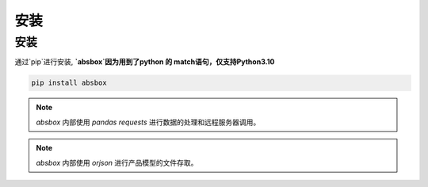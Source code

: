 安装
====


安装
-----


.. autosummary::
   :toctree: generated

通过`pip`进行安装, **`absbox`因为用到了python 的 match语句，仅支持Python3.10**

.. code-block:: console

    pip install absbox

.. note ::
  `absbox` 内部使用 `pandas` `requests` 进行数据的处理和远程服务器调用。

.. note ::
  `absbox` 内部使用 `orjson` 进行产品模型的文件存取。
